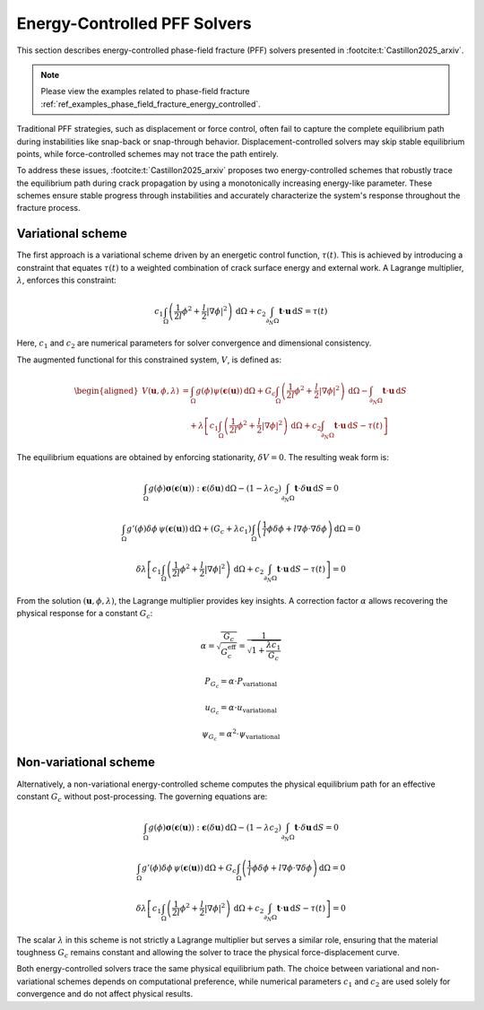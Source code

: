 .. _theory_energy_pff:

Energy-Controlled PFF Solvers
=============================

This section describes energy-controlled phase-field fracture (PFF) solvers presented in :footcite:t:`Castillon2025_arxiv`. 

.. note::
    Please view the examples related to phase-field fracture :ref:`ref_examples_phase_field_fracture_energy_controlled`.

Traditional PFF strategies, such as displacement or force control, often fail to capture the complete equilibrium path during instabilities like snap-back or snap-through behavior. Displacement-controlled solvers may skip stable equilibrium points, while force-controlled schemes may not trace the path entirely.

To address these issues, :footcite:t:`Castillon2025_arxiv` proposes two energy-controlled schemes that robustly trace the equilibrium path during crack propagation by using a monotonically increasing energy-like parameter. These schemes ensure stable progress through instabilities and accurately characterize the system's response throughout the fracture process.

Variational scheme
------------------

The first approach is a variational scheme driven by an energetic control function, :math:`\tau(t)`. This is achieved by introducing a constraint that equates :math:`\tau(t)` to a weighted combination of crack surface energy and external work. A Lagrange multiplier, :math:`\lambda`, enforces this constraint:

.. math::
   c_1 \int_\Omega \left( \frac{1}{2l} \phi^2 + \frac{l}{2} |\nabla \phi|^2 \right) \,\mathrm{d}\Omega 
   + c_2 \int_{\partial_N\Omega} \boldsymbol{t} \cdot \boldsymbol{u} \,\mathrm{d}S = \tau(t)

Here, :math:`c_1` and :math:`c_2` are numerical parameters for solver convergence and dimensional consistency.

The augmented functional for this constrained system, :math:`V`, is defined as:

.. math::
   \begin{aligned}
   V(\boldsymbol{u}, \phi, \lambda) &= \int_\Omega g(\phi)\psi(\boldsymbol{\epsilon}(\boldsymbol{u})) \,\mathrm{d}\Omega 
   + G_c \int_\Omega \left( \frac{1}{2l} \phi^2 + \frac{l}{2} |\nabla \phi|^2 \right) \,\mathrm{d}\Omega 
   - \int_{\partial_N\Omega} \boldsymbol{t} \cdot \boldsymbol{u} \,\mathrm{d}S \\
   &\quad + \lambda \left[ c_1 \int_\Omega \left( \frac{1}{2l} \phi^2 + \frac{l}{2} |\nabla \phi|^2 \right) \,\mathrm{d}\Omega 
   + c_2 \int_{\partial_N\Omega} \boldsymbol{t} \cdot \boldsymbol{u} \,\mathrm{d}S - \tau(t) \right]
   \end{aligned}

The equilibrium equations are obtained by enforcing stationarity, :math:`\delta V = 0`. The resulting weak form is:

.. math::
   \int_\Omega g(\phi)\boldsymbol{\sigma}(\boldsymbol{\epsilon}(\boldsymbol{u})):\boldsymbol{\epsilon}(\delta \boldsymbol{u}) \,\mathrm{d}\Omega 
   - (1 - \lambda c_2) \int_{\partial_N\Omega} \boldsymbol{t} \cdot \delta\boldsymbol{u} \,\mathrm{d}S = 0

.. math::
   \int_\Omega g'(\phi) \delta\phi \, \psi(\boldsymbol{\epsilon}(\boldsymbol{u})) \,\mathrm{d}\Omega 
   + (G_c + \lambda c_1) \int_\Omega \left( \frac{1}{l} \phi \delta\phi + l \nabla\phi \cdot \nabla \delta \phi \right) \,\mathrm{d}\Omega = 0

.. math::
   \delta \lambda \left[ c_1 \int_\Omega \left( \frac{1}{2l} \phi^2 + \frac{l}{2} |\nabla \phi|^2 \right) \,\mathrm{d}\Omega 
   +  c_2 \int_{\partial_N\Omega} \boldsymbol{t} \cdot \boldsymbol{u} \,\mathrm{d}S - \tau(t) \right] = 0

From the solution :math:`(\boldsymbol{u}, \phi, \lambda)`, the Lagrange multiplier provides key insights. A correction factor :math:`\alpha` allows recovering the physical response for a constant :math:`G_c`:

.. math::
   \alpha = \sqrt{\frac{G_c}{G_c^{\text{eff}}}} = \frac{1}{\sqrt{1 + \frac{\lambda c_1}{G_c}}}

.. math::
   P_{G_c} = \alpha \cdot P_{\text{variational}}

.. math::
   u_{G_c} = \alpha \cdot u_{\text{variational}}

.. math::
   \psi_{G_c} = \alpha^2 \cdot \psi_{\text{variational}}


Non-variational scheme
----------------------

Alternatively, a non-variational energy-controlled scheme computes the physical equilibrium path for an effective constant :math:`G_c` without post-processing. The governing equations are:

.. math::
   \int_\Omega g(\phi)\boldsymbol{\sigma}(\boldsymbol{\epsilon}(\boldsymbol{u})):\boldsymbol{\epsilon}(\delta \boldsymbol{u}) \,\mathrm{d}\Omega 
   - (1 - \lambda c_2) \int_{\partial_N\Omega} \boldsymbol{t} \cdot \delta\boldsymbol{u} \,\mathrm{d}S = 0

.. math::
   \int_\Omega g'(\phi) \delta\phi \, \psi(\boldsymbol{\epsilon}(\boldsymbol{u})) \,\mathrm{d}\Omega 
   + G_c \int_\Omega \left( \frac{1}{l} \phi \delta\phi + l \nabla\phi \cdot \nabla \delta \phi \right) \,\mathrm{d}\Omega = 0

.. math::
   \delta \lambda \left[ c_1 \int_\Omega \left( \frac{1}{2l} \phi^2 + \frac{l}{2} |\nabla \phi|^2 \right) \,\mathrm{d}\Omega 
   +  c_2 \int_{\partial_N\Omega} \boldsymbol{t} \cdot \boldsymbol{u} \,\mathrm{d}S - \tau(t) \right] = 0

The scalar :math:`\lambda` in this scheme is not strictly a Lagrange multiplier but serves a similar role, ensuring that the material toughness :math:`G_c` remains constant and allowing the solver to trace the physical force-displacement curve.

Both energy-controlled solvers trace the same physical equilibrium path. The choice between variational and non-variational schemes depends on computational preference, while numerical parameters :math:`c_1` and :math:`c_2` are used solely for convergence and do not affect physical results.

.. footbibliography::
   